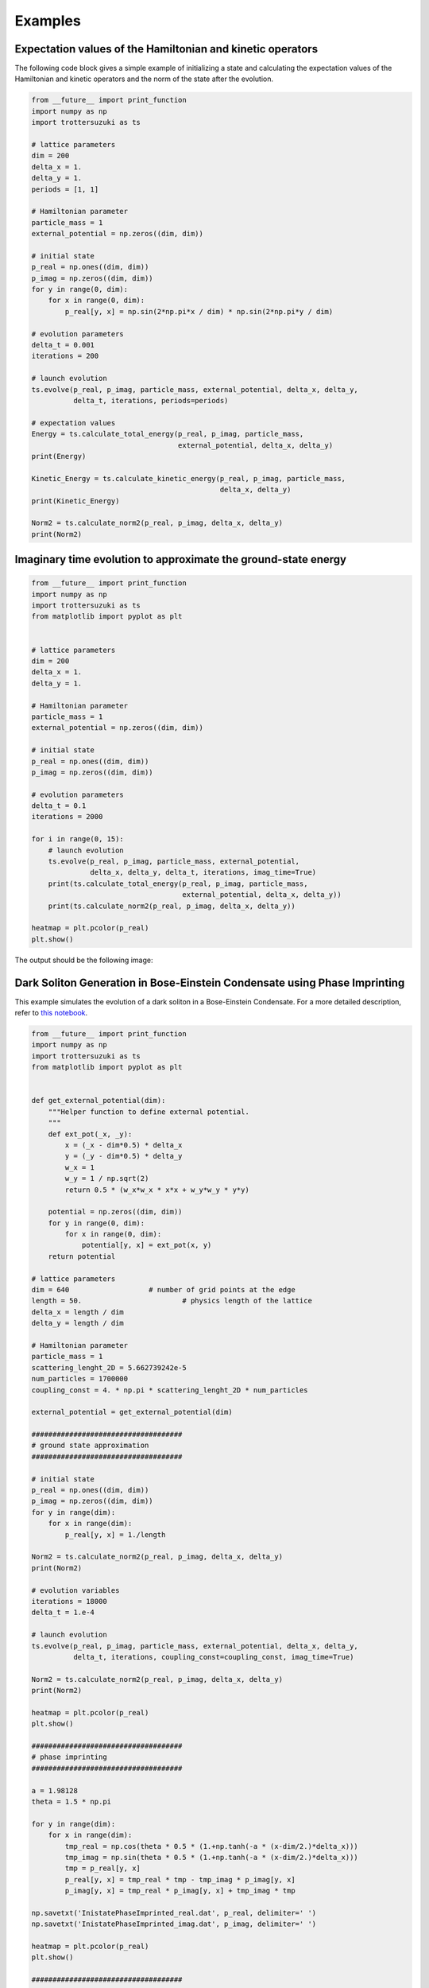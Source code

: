 ********
Examples
********

Expectation values of the Hamiltonian and kinetic operators
-----------------------------------------------------------
The following code block gives a simple example of initializing a state and calculating the expectation values of the Hamiltonian and kinetic operators and the norm of the state after the evolution.

.. code-block:: python
		
    from __future__ import print_function
    import numpy as np
    import trottersuzuki as ts

    # lattice parameters
    dim = 200
    delta_x = 1.
    delta_y = 1.
    periods = [1, 1]

    # Hamiltonian parameter
    particle_mass = 1
    external_potential = np.zeros((dim, dim))

    # initial state
    p_real = np.ones((dim, dim))
    p_imag = np.zeros((dim, dim))
    for y in range(0, dim):
        for x in range(0, dim):
            p_real[y, x] = np.sin(2*np.pi*x / dim) * np.sin(2*np.pi*y / dim)

    # evolution parameters
    delta_t = 0.001
    iterations = 200

    # launch evolution
    ts.evolve(p_real, p_imag, particle_mass, external_potential, delta_x, delta_y,
              delta_t, iterations, periods=periods)

    # expectation values
    Energy = ts.calculate_total_energy(p_real, p_imag, particle_mass,
                                       external_potential, delta_x, delta_y)
    print(Energy)

    Kinetic_Energy = ts.calculate_kinetic_energy(p_real, p_imag, particle_mass,
                                                 delta_x, delta_y)
    print(Kinetic_Energy)

    Norm2 = ts.calculate_norm2(p_real, p_imag, delta_x, delta_y)
    print(Norm2)



Imaginary time evolution to approximate the ground-state energy
---------------------------------------------------------------
.. code-block:: python

    from __future__ import print_function
    import numpy as np
    import trottersuzuki as ts
    from matplotlib import pyplot as plt


    # lattice parameters
    dim = 200
    delta_x = 1.
    delta_y = 1.

    # Hamiltonian parameter
    particle_mass = 1
    external_potential = np.zeros((dim, dim))

    # initial state
    p_real = np.ones((dim, dim))
    p_imag = np.zeros((dim, dim))

    # evolution parameters
    delta_t = 0.1
    iterations = 2000

    for i in range(0, 15):
        # launch evolution
        ts.evolve(p_real, p_imag, particle_mass, external_potential,
                  delta_x, delta_y, delta_t, iterations, imag_time=True)
        print(ts.calculate_total_energy(p_real, p_imag, particle_mass,
                                        external_potential, delta_x, delta_y))
        print(ts.calculate_norm2(p_real, p_imag, delta_x, delta_y))

    heatmap = plt.pcolor(p_real)
    plt.show()

The output should be the following image:

.. image:: figures/imaginary.png

Dark Soliton Generation in Bose-Einstein Condensate using Phase Imprinting
--------------------------------------------------------------------------
This example simulates the evolution of a dark soliton in a Bose-Einstein Condensate. For a more detailed description, refer to `this notebook <https://github.com/Lucacalderaro/Master-Thesis/blob/master/Soliton%20generation%20on%20Bose-Einstein%20Condensate.ipynb>`_.

.. code-block:: python

    from __future__ import print_function
    import numpy as np
    import trottersuzuki as ts
    from matplotlib import pyplot as plt


    def get_external_potential(dim):
        """Helper function to define external potential.
        """
        def ext_pot(_x, _y):
            x = (_x - dim*0.5) * delta_x
            y = (_y - dim*0.5) * delta_y
            w_x = 1
            w_y = 1 / np.sqrt(2)
            return 0.5 * (w_x*w_x * x*x + w_y*w_y * y*y)

        potential = np.zeros((dim, dim))
        for y in range(0, dim):
            for x in range(0, dim):
                potential[y, x] = ext_pot(x, y)
        return potential

    # lattice parameters
    dim = 640			# number of grid points at the edge
    length = 50.			# physics length of the lattice
    delta_x = length / dim
    delta_y = length / dim

    # Hamiltonian parameter
    particle_mass = 1
    scattering_lenght_2D = 5.662739242e-5
    num_particles = 1700000
    coupling_const = 4. * np.pi * scattering_lenght_2D * num_particles

    external_potential = get_external_potential(dim)

    ####################################
    # ground state approximation
    ####################################

    # initial state
    p_real = np.ones((dim, dim))
    p_imag = np.zeros((dim, dim))
    for y in range(dim):
        for x in range(dim):
            p_real[y, x] = 1./length

    Norm2 = ts.calculate_norm2(p_real, p_imag, delta_x, delta_y)
    print(Norm2)

    # evolution variables
    iterations = 18000
    delta_t = 1.e-4

    # launch evolution
    ts.evolve(p_real, p_imag, particle_mass, external_potential, delta_x, delta_y,
              delta_t, iterations, coupling_const=coupling_const, imag_time=True)

    Norm2 = ts.calculate_norm2(p_real, p_imag, delta_x, delta_y)
    print(Norm2)

    heatmap = plt.pcolor(p_real)
    plt.show()

    ####################################
    # phase imprinting
    ####################################

    a = 1.98128
    theta = 1.5 * np.pi

    for y in range(dim):
        for x in range(dim):
            tmp_real = np.cos(theta * 0.5 * (1.+np.tanh(-a * (x-dim/2.)*delta_x)))
            tmp_imag = np.sin(theta * 0.5 * (1.+np.tanh(-a * (x-dim/2.)*delta_x)))
            tmp = p_real[y, x]
            p_real[y, x] = tmp_real * tmp - tmp_imag * p_imag[y, x]
            p_imag[y, x] = tmp_real * p_imag[y, x] + tmp_imag * tmp

    np.savetxt('InistatePhaseImprinted_real.dat', p_real, delimiter=' ')
    np.savetxt('InistatePhaseImprinted_imag.dat', p_imag, delimiter=' ')

    heatmap = plt.pcolor(p_real)
    plt.show()

    ####################################
    # real time evolution
    ####################################

    # evolution variables
    iterations = 2000
    delta_t = 5.e-5
    kernel_type = 0

    # launch evolution
    ts.evolve(p_real, p_imag, particle_mass, external_potential,
              delta_x, delta_y, delta_t, iterations, coupling_const=coupling_const)

    # calculate particle density
    norm_2 = np.ones((dim, dim))
    for y in range(dim):
        for x in range(dim):
            norm_2[y, x] = (p_real[y, x] * p_real[y, x] +
                            p_imag[y, x] * p_imag[y, x]) * num_particles

    heatmap = plt.pcolor(norm_2)
    plt.show()

The results are the following plots:

.. image:: figures/bec1.png

.. image:: figures/bec2.png

.. image:: figures/bec3.png
